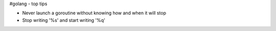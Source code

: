 #golang - top tips

- Never launch a goroutine without knowing how and when it will stop
- Stop writing '%s' and start writing '%q'

